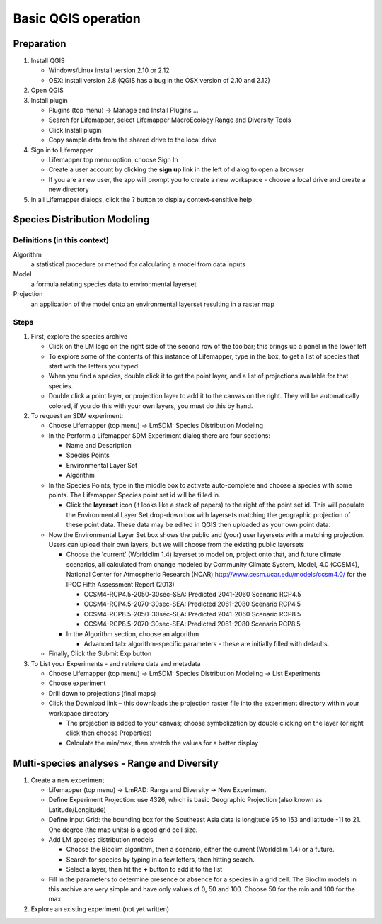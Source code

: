 ####################
Basic QGIS operation
####################

Preparation
***********

#. Install QGIS

   * Windows/Linux install version 2.10 or 2.12
   * OSX: install version 2.8 (QGIS has a bug in the OSX version of 2.10 and 
     2.12)
     
#. Open QGIS
#. Install plugin

   * Plugins (top menu) → Manage and Install Plugins …
   * Search for Lifemapper, select Lifemapper MacroEcology Range and Diversity 
     Tools 
   * Click Install plugin
   * Copy sample data from the shared drive to the local drive
   
#. Sign in to Lifemapper

   * Lifemapper top menu option, choose Sign In
   * Create a user account by clicking the **sign up** link in the left of 
     dialog to open a browser 
   * If you are a new user, the app will prompt you to create a new workspace - 
     choose a local drive and create a new directory
     
#. In all Lifemapper dialogs, click the ? button to display context-sensitive help


Species Distribution Modeling
*****************************

Definitions (in this context)
-----------------------------

Algorithm
  a statistical procedure or method for calculating a model from data inputs 
  
Model
  a formula relating species data to environmental layerset 
  
Projection
  an application of the model onto an environmental layerset resulting in a raster map

Steps
-----

#. First, explore the species archive

   * Click on the LM logo on the right side of the second row of the toolbar;
     this brings up a panel in the lower left
   * To explore some of the contents of this instance of Lifemapper, type 
     in the box, to get a list of species that start with the letters you typed.  
   * When you find a species, double click it to get the point layer, and a 
     list of projections available for that species.  
   * Double click a point layer, or projection layer to add it to the canvas on 
     the right.  They will be automatically colored, if you do this with your 
     own layers, you must do this by hand. 
     
#. To request an SDM experiment:

   * Choose Lifemapper (top menu) → LmSDM: Species Distribution Modeling
   * In the Perform a Lifemapper SDM Experiment dialog there are four sections:
   
     * Name and Description
     * Species Points 
     * Environmental Layer Set
     * Algorithm 
     
   * In the Species Points, type in the middle box to activate auto-complete 
     and choose a species with some points. The Lifemapper Species point 
     set id will be filled in.
     
     * Click the **layerset** icon (it looks like a stack of papers) to the 
       right of the point set id.  This will populate the Environmental 
       Layer Set drop-down box with layersets matching the geographic 
       projection of these point data. These data may be edited in QGIS 
       then uploaded as your own point data.
       
   * Now the Environmental Layer Set box shows the public and (your) user 
     layersets with a matching projection.  Users can upload their own layers, 
     but we will choose from the existing public layersets
     
     * Choose the 'current' (Worldclim 1.4) layerset to model on, project 
       onto that, and future climate scenarios, all calculated from change 
       modeled by Community Climate System, Model, 4.0 (CCSM4), National 
       Center for Atmospheric Research (NCAR) 
       http://www.cesm.ucar.edu/models/ccsm4.0/ for the IPCC Fifth Assessment 
       Report (2013)
       
       * CCSM4-RCP4.5-2050-30sec-SEA: Predicted 2041-2060 Scenario RCP4.5 
       * CCSM4-RCP4.5-2070-30sec-SEA: Predicted 2061-2080 Scenario RCP4.5
       * CCSM4-RCP8.5-2050-30sec-SEA: Predicted 2041-2060 Scenario RCP8.5
       * CCSM4-RCP8.5-2070-30sec-SEA: Predicted 2061-2080 Scenario RCP8.5
       
     * In the Algorithm section, choose an algorithm 
     
       * Advanced tab: algorithm-specific parameters - these are initially  
         filled with defaults.       
   * Finally, Click the Submit Exp button
#. To List your Experiments - and retrieve data and metadata 

   * Choose Lifemapper (top menu) → LmSDM: Species Distribution Modeling → List 
     Experiments
   * Choose experiment
   * Drill down to projections (final maps)
   * Click the Download link – this downloads the projection raster file into 
     the experiment directory within your workspace directory
     
     * The projection is added to your canvas; choose symbolization by 
       double clicking on the layer (or right click then choose Properties)
     * Calculate the min/max, then stretch the values for a better display

Multi-species analyses - Range and Diversity
********************************************

#. Create a new experiment

   * Lifemapper (top menu) → LmRAD: Range and Diversity → New Experiment
   * Define Experiment Projection: use 4326, which is basic Geographic 
     Projection (also known as Latitude/Longitude) 
   * Define Input Grid:  the bounding box for the Southeast Asia data is 
     longitude 95 to 153 and latitude -11 to 21.  One degree (the map units) 
     is a good grid cell size.
   * Add LM species distribution models
    
     * Choose the Bioclim algorithm, then a scenario, either the current 
       (Worldclim 1.4) or a future.  
     * Search for species by typing in a few letters, then hitting search.  
     * Select a layer, then hit the **+** button to add it to the list
        
   * Fill in the parameters to determine presence or absence for a species in a 
     grid cell.  The Bioclim models in this archive are very simple and have 
     only values of 0, 50 and 100.  Choose 50 for the min and 100 for the max.  

#. Explore an existing experiment (not yet written)

